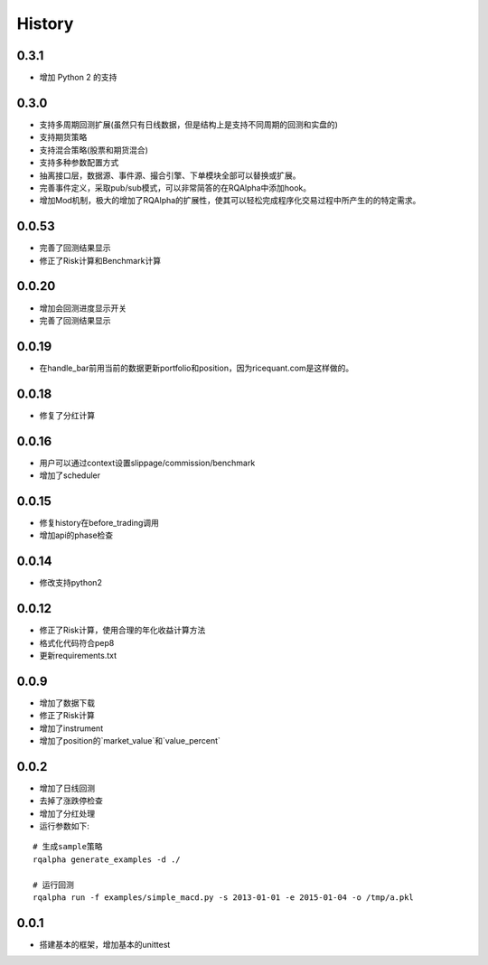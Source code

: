 .. _history:

==================
History
==================

0.3.1
==================

- 增加 Python 2 的支持

0.3.0
==================

- 支持多周期回测扩展(虽然只有日线数据，但是结构上是支持不同周期的回测和实盘的)
- 支持期货策略
- 支持混合策略(股票和期货混合)
- 支持多种参数配置方式
- 抽离接口层，数据源、事件源、撮合引擎、下单模块全部可以替换或扩展。
- 完善事件定义，采取pub/sub模式，可以非常简答的在RQAlpha中添加hook。
- 增加Mod机制，极大的增加了RQAlpha的扩展性，使其可以轻松完成程序化交易过程中所产生的的特定需求。

0.0.53
==================

- 完善了回测结果显示
- 修正了Risk计算和Benchmark计算


0.0.20
==================

- 增加会回测进度显示开关
- 完善了回测结果显示

0.0.19
==================

- 在handle_bar前用当前的数据更新portfolio和position，因为ricequant.com是这样做的。

0.0.18
==================

- 修复了分红计算

0.0.16
==================

- 用户可以通过context设置slippage/commission/benchmark
- 增加了scheduler

0.0.15
==================

- 修复history在before_trading调用
- 增加api的phase检查

0.0.14
==================

- 修改支持python2

0.0.12
==================

- 修正了Risk计算，使用合理的年化收益计算方法
- 格式化代码符合pep8
- 更新requirements.txt


0.0.9
==================

- 增加了数据下载
- 修正了Risk计算
- 增加了instrument
- 增加了position的`market_value`和`value_percent`


0.0.2
==================

- 增加了日线回测
- 去掉了涨跌停检查
- 增加了分红处理
- 运行参数如下:

::

  # 生成sample策略
  rqalpha generate_examples -d ./

  # 运行回测
  rqalpha run -f examples/simple_macd.py -s 2013-01-01 -e 2015-01-04 -o /tmp/a.pkl

0.0.1
==================

- 搭建基本的框架，增加基本的unittest

